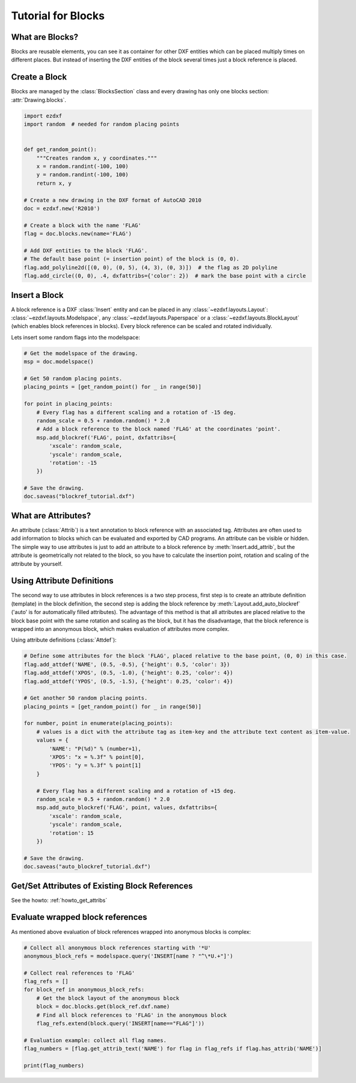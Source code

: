 .. _tut_blocks:

Tutorial for Blocks
===================

What are Blocks?
----------------

Blocks are reusable elements, you can see it as container for other DXF entities which can be placed multiply times on
different places. But instead of inserting the DXF entities of the block several times just a block reference is placed.

Create a Block
--------------

Blocks are managed by the :class:`BlocksSection` class and every drawing has only one blocks section:
:attr:`Drawing.blocks`.

.. code-block:: python

    import ezdxf
    import random  # needed for random placing points


    def get_random_point():
        """Creates random x, y coordinates."""
        x = random.randint(-100, 100)
        y = random.randint(-100, 100)
        return x, y

    # Create a new drawing in the DXF format of AutoCAD 2010
    doc = ezdxf.new('R2010')

    # Create a block with the name 'FLAG'
    flag = doc.blocks.new(name='FLAG')

    # Add DXF entities to the block 'FLAG'.
    # The default base point (= insertion point) of the block is (0, 0).
    flag.add_polyline2d([(0, 0), (0, 5), (4, 3), (0, 3)])  # the flag as 2D polyline
    flag.add_circle((0, 0), .4, dxfattribs={'color': 2})  # mark the base point with a circle

Insert a Block
--------------

A block reference is a DXF :class:`Insert` entity and can be placed in any :class:`~ezdxf.layouts.Layout`:
:class:`~ezdxf.layouts.Modelspace`, any :class:`~ezdxf.layouts.Paperspace` or a :class:`~ezdxf.layouts.BlockLayout`
(which enables block references in blocks). Every block reference can be scaled and rotated individually.

Lets insert some random flags into the modelspace:

.. code-block:: python

    # Get the modelspace of the drawing.
    msp = doc.modelspace()

    # Get 50 random placing points.
    placing_points = [get_random_point() for _ in range(50)]

    for point in placing_points:
        # Every flag has a different scaling and a rotation of -15 deg.
        random_scale = 0.5 + random.random() * 2.0
        # Add a block reference to the block named 'FLAG' at the coordinates 'point'.
        msp.add_blockref('FLAG', point, dxfattribs={
            'xscale': random_scale,
            'yscale': random_scale,
            'rotation': -15
        })

    # Save the drawing.
    doc.saveas("blockref_tutorial.dxf")

What are Attributes?
--------------------

An attribute (:class:`Attrib`) is a text annotation to block reference with an associated tag.
Attributes are often used to add information to blocks which can be evaluated and exported by CAD programs.
An attribute can be visible or hidden. The simple way to use attributes is just to add an attribute to a block
reference by :meth:`Insert.add_attrib`, but the attribute is geometrically not related to the block, so you
have to calculate the insertion point, rotation and scaling of the attribute by yourself.

Using Attribute Definitions
---------------------------

The second way to use attributes in block references is a two step process, first step is to create an attribute
definition (template) in the block definition, the second step is adding the block reference by
:meth:`Layout.add_auto_blockref` ('auto' is for automatically filled attributes). The advantage of this method is that
all attributes are placed relative to the block base point with the same rotation and scaling as the block, but it has
the disadvantage, that the block reference is wrapped into an anonymous block, which makes evaluation of attributes more
complex.

Using attribute definitions (:class:`Attdef`):

.. code-block:: python

    # Define some attributes for the block 'FLAG', placed relative to the base point, (0, 0) in this case.
    flag.add_attdef('NAME', (0.5, -0.5), {'height': 0.5, 'color': 3})
    flag.add_attdef('XPOS', (0.5, -1.0), {'height': 0.25, 'color': 4})
    flag.add_attdef('YPOS', (0.5, -1.5), {'height': 0.25, 'color': 4})

    # Get another 50 random placing points.
    placing_points = [get_random_point() for _ in range(50)]

    for number, point in enumerate(placing_points):
        # values is a dict with the attribute tag as item-key and the attribute text content as item-value.
        values = {
            'NAME': "P(%d)" % (number+1),
            'XPOS': "x = %.3f" % point[0],
            'YPOS': "y = %.3f" % point[1]
        }

        # Every flag has a different scaling and a rotation of +15 deg.
        random_scale = 0.5 + random.random() * 2.0
        msp.add_auto_blockref('FLAG', point, values, dxfattribs={
            'xscale': random_scale,
            'yscale': random_scale,
            'rotation': 15
        })

    # Save the drawing.
    doc.saveas("auto_blockref_tutorial.dxf")

Get/Set Attributes of Existing Block References
-----------------------------------------------

See the howto: :ref:`howto_get_attribs`

Evaluate wrapped block references
---------------------------------

As mentioned above evaluation of block references wrapped into anonymous blocks is complex:

.. code-block:: python

    # Collect all anonymous block references starting with '*U'
    anonymous_block_refs = modelspace.query('INSERT[name ? "^\*U.+"]')

    # Collect real references to 'FLAG'
    flag_refs = []
    for block_ref in anonymous_block_refs:
        # Get the block layout of the anonymous block
        block = doc.blocks.get(block_ref.dxf.name)
        # Find all block references to 'FLAG' in the anonymous block
        flag_refs.extend(block.query('INSERT[name=="FLAG"]'))

    # Evaluation example: collect all flag names.
    flag_numbers = [flag.get_attrib_text('NAME') for flag in flag_refs if flag.has_attrib('NAME')]

    print(flag_numbers)

